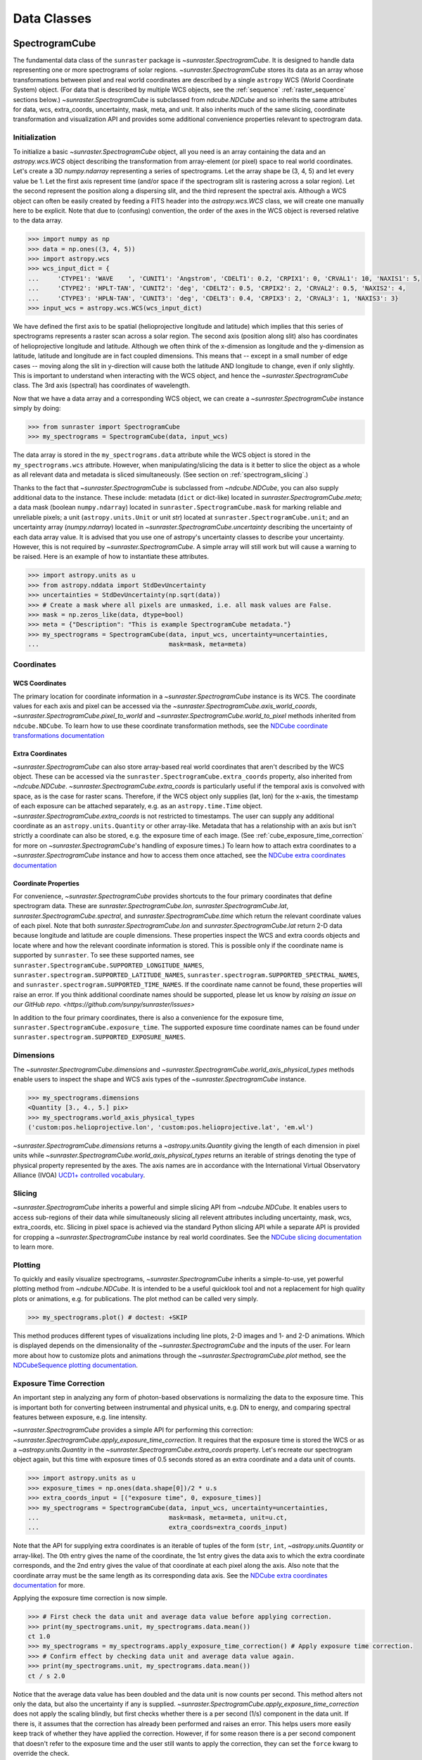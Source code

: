 .. _data_classes:

============
Data Classes
============

.. _spectrogramcube:

SpectrogramCube
---------------

The fundamental data class of the ``sunraster`` package is `~sunraster.SpectrogramCube`.
It is designed to handle data representing one or more spectrograms of solar regions.
`~sunraster.SpectrogramCube` stores its data as an array whose
transformations between pixel and real world coordinates are described by
a single ``astropy`` WCS (World Coordinate System) object.
(For data that is described by multiple WCS objects, see the
:ref:`sequence` :ref:`raster_sequence` sections below.)
`~sunraster.SpectrogramCube` is subclassed from `ndcube.NDCube` and so inherits the
same attributes for data, wcs, extra_coords, uncertainty, mask, meta, and unit.
It also inherits much of the same slicing, coordinate transformation and
visualization API and provides some additional convenience properties relevant to
spectrogram data.

Initialization
^^^^^^^^^^^^^^
To initialize a basic `~sunraster.SpectrogramCube` object, all you need is an
array containing the data and an `astropy.wcs.WCS` object
describing the transformation from array-element (or pixel) space to real
world coordinates.
Let's create a 3D `numpy.ndarray` representing a series of spectrograms.
Let the array shape be (3, 4, 5) and let every value be 1.
Let the first axis represent time (and/or space if the spectrogram slit
is rastering across a solar region).
Let the second represent the position along a dispersing slit,
and the third represent the spectral axis.
Although a WCS object can often be easily created by feeding a FITS header into
the `astropy.wcs.WCS` class, we will create one manually here to be explicit.
Note that due to (confusing) convention, the order of the axes in the
WCS object is reversed relative to the data array.

.. code-block:: python

  >>> import numpy as np
  >>> data = np.ones((3, 4, 5))
  >>> import astropy.wcs
  >>> wcs_input_dict = {
  ...     'CTYPE1': 'WAVE    ', 'CUNIT1': 'Angstrom', 'CDELT1': 0.2, 'CRPIX1': 0, 'CRVAL1': 10, 'NAXIS1': 5,
  ...     'CTYPE2': 'HPLT-TAN', 'CUNIT2': 'deg', 'CDELT2': 0.5, 'CRPIX2': 2, 'CRVAL2': 0.5, 'NAXIS2': 4,
  ...     'CTYPE3': 'HPLN-TAN', 'CUNIT3': 'deg', 'CDELT3': 0.4, 'CRPIX3': 2, 'CRVAL3': 1, 'NAXIS3': 3}
  >>> input_wcs = astropy.wcs.WCS(wcs_input_dict)

We have defined the first axis to be spatial (helioprojective longitude and latitude)
which implies that this series of spectrograms represents a raster scan across a
solar region. The second axis (position along slit) also has coordinates of
helioprojective longitude and latitude.
Although we often think of the x-dimension as longitude and the
y-dimension as latitude, latitude and longitude are in fact coupled dimensions.
This means that -- except in a small number of edge cases -- moving along the slit
in y-direction will cause both the latitude AND longitude to change, even if
only slightly. This is important to understand when interacting
with the WCS object, and hence the `~sunraster.SpectrogramCube` class.
The 3rd axis (spectral) has coordinates of wavelength.

Now that we have a data array and a corresponding WCS object, we can
create a `~sunraster.SpectrogramCube` instance simply by doing:

.. code-block:: python

  >>> from sunraster import SpectrogramCube
  >>> my_spectrograms = SpectrogramCube(data, input_wcs)

The data array is stored in the ``my_spectrograms.data`` attribute while the
WCS object is stored in the ``my_spectrograms.wcs`` attribute.  However, when
manipulating/slicing the data is it better to slice the object as a
whole as all relevant data and metadata is sliced simultaneously.
(See section on :ref:`spectrogram_slicing`.)

Thanks to the fact that `~sunraster.SpectrogramCube` is subclassed from
`~ndcube.NDCube`, you can also supply additional data to the instance.
These include: metadata (``dict`` or dict-like) located in `sunraster.SpectrogramCube.meta`;
a data mask (boolean ``numpy.ndarray``) located in ``sunraster.SpectrogramCube.mask``
for marking reliable and unreliable pixels;
a unit (``astropy.units.Unit`` or unit `str`) located at ``sunraster.SpectrogramCube.unit``;
and an uncertainty array (`numpy.ndarray`) located in `~sunraster.SpectrogramCube.uncertainty`
describing the uncertainty of each data array value. It is advised that you use
one of astropy's uncertainty classes to describe your uncertainty.
However, this is not required by `~sunraster.SpectrogramCube`.
A simple array will still work but will cause a warning to be raised.
Here is an example of how to instantiate these attributes.

.. code-block:: python

  >>> import astropy.units as u
  >>> from astropy.nddata import StdDevUncertainty
  >>> uncertainties = StdDevUncertainty(np.sqrt(data))
  >>> # Create a mask where all pixels are unmasked, i.e. all mask values are False.
  >>> mask = np.zeros_like(data, dtype=bool)
  >>> meta = {"Description": "This is example SpectrogramCube metadata."}
  >>> my_spectrograms = SpectrogramCube(data, input_wcs, uncertainty=uncertainties,
  ...                                   mask=mask, meta=meta)

Coordinates
^^^^^^^^^^^

WCS Coordinates
***************

The primary location for coordinate information in a `~sunraster.SpectrogramCube`
instance is its WCS.
The coordinate values for each axis and pixel can be accessed via the
`~sunraster.SpectrogramCube.axis_world_coords`, `~sunraster.SpectrogramCube.pixel_to_world` and
`~sunraster.SpectrogramCube.world_to_pixel` methods inherited from ``ndcube.NDCube``.
To learn how to use these coordinate transformation methods, see the
`NDCube coordinate transformations documentation
<https://docs.sunpy.org/projects/ndcube/en/stable/ndcube.html#coordinate-transformations>`_

Extra Coordinates
*****************

`~sunraster.SpectrogramCube` can also store array-based real world coordinates
that aren't described by the WCS object.
These can be accessed via the ``sunraster.SpectrogramCube.extra_coords`` property,
also inherited from `~ndcube.NDCube`.
`~sunraster.SpectrogramCube.extra_coords` is particularly useful if
the temporal axis is convolved with space, as is the case for raster scans.
Therefore, if the WCS object only supplies (lat, lon) for the x-axis, the
timestamp of each exposure can be attached separately, e.g. as an
``astropy.time.Time`` object. `~sunraster.SpectrogramCube.extra_coords`
is not restricted to timestamps. The user can supply any additional coordinate
as an ``astropy.units.Quantity`` or other array-like.
Metadata that has a relationship with an axis but isn't strictly a coordinate
can also be stored, e.g. the exposure time of each image.
(See :ref:`cube_exposure_time_correction` for more on `~sunraster.SpectrogramCube`'s
handling of exposure times.)
To learn how to attach extra coordinates to a `~sunraster.SpectrogramCube` instance
and how to access them once attached, see the
`NDCube extra coordinates documentation
<https://docs.sunpy.org/projects/ndcube/en/stable/ndcube.html#extra-coordinates>`_

Coordinate Properties
*********************

For convenience, `~sunraster.SpectrogramCube` provides shortcuts to the
four primary coordinates that define spectrogram data.
These are `sunraster.SpectrogramCube.lon`, `sunraster.SpectrogramCube.lat`,
`sunraster.SpectrogramCube.spectral`, and `sunraster.SpectrogramCube.time`
which return the relevant coordinate values of each pixel.
Note that both `sunraster.SpectrogramCube.lon` and `sunraster.SpectrogramCube.lat`
return 2-D data because longitude and latitude are couple dimensions.
These properties inspect the WCS and extra coords objects and locate where and
how the relevant coordinate information is stored.
This is possible only if the coordinate name is supported by ``sunraster``.
To see these supported names, see
``sunraster.SpectrogramCube.SUPPORTED_LONGITUDE_NAMES``,
``sunraster.spectrogram.SUPPORTED_LATITUDE_NAMES``,
``sunraster.spectrogram.SUPPORTED_SPECTRAL_NAMES``, and
``sunraster.spectrogram.SUPPORTED_TIME_NAMES``.
If the coordinate name cannot be found, these properties will raise an error.
If you think additional coordinate names should be supported,
please let us know by `raising an issue on our GitHub repo. <https://github.com/sunpy/sunraster/issues>`

In addition to the four primary coordinates, there is also a convenience
for the exposure time, ``sunraster.SpectrogramCube.exposure_time``.
The supported exposure time coordinate names can be found under
``sunraster.spectrogram.SUPPORTED_EXPOSURE_NAMES``.

Dimensions
^^^^^^^^^^

The `~sunraster.SpectrogramCube.dimensions` and
`~sunraster.SpectrogramCube.world_axis_physical_types` methods
enable users to inspect the shape and WCS axis types of the
`~sunraster.SpectrogramCube` instance.

.. code-block:: python

  >>> my_spectrograms.dimensions
  <Quantity [3., 4., 5.] pix>
  >>> my_spectrograms.world_axis_physical_types
  ('custom:pos.helioprojective.lon', 'custom:pos.helioprojective.lat', 'em.wl')

`~sunraster.SpectrogramCube.dimensions` returns a `~astropy.units.Quantity`
giving the length of each dimension in pixel units while
`~sunraster.SpectrogramCube.world_axis_physical_types`
returns an iterable of strings denoting the type of physical property
represented by the axes.  The axis names are in accordance with the
International Virtual Observatory Alliance (IVOA)
`UCD1+ controlled vocabulary <http://www.ivoa.net/documents/REC/UCD/UCDlist-20070402.html>`_.

.. _spectrogram_slicing:

Slicing
^^^^^^^

`~sunraster.SpectrogramCube` inherits a powerful and simple slicing API from `~ndcube.NDCube`.
It enables users to access sub-regions of their data while simultaneously
slicing all relevent attributes including uncertainty, mask, wcs, extra_coords, etc.
Slicing in pixel space is achieved via the standard Python slicing API while a
separate API is provided for cropping a `~sunraster.SpectrogramCube` instance by real
world coordinates.
See the
`NDCube slicing documentation <https://docs.sunpy.org/projects/ndcube/en/stable/ndcube.html#slicing>`_
to learn more.

.. _spectrogram_plotting:

Plotting
^^^^^^^^

To quickly and easily visualize spectrograms,
`~sunraster.SpectrogramCube` inherits a simple-to-use,
yet powerful plotting method from `~ndcube.NDCube`.
It is intended to be a useful quicklook tool and not a
replacement for high quality plots or animations, e.g. for
publications.  The plot method can be called very simply.

.. code-block:: python

  >>> my_spectrograms.plot() # doctest: +SKIP

This method produces different types of visualizations including line plots,
2-D images and 1- and 2-D animations.
Which is displayed depends on the dimensionality of the `~sunraster.SpectrogramCube`
and the inputs of the user.
For learn more about how to customize plots and animations through the
`~sunraster.SpectrogramCube.plot` method, see the
`NDCubeSequence plotting documentation <https://docs.sunpy.org/projects/ndcube/en/stable/ndcubesequence.html#plotting>`_.

.. _cube_exposure_time_correction:

Exposure Time Correction
^^^^^^^^^^^^^^^^^^^^^^^^

An important step in analyzing any form of photon-based observations is normalizing
the data to the exposure time.
This is important both for converting between instrumental and physical units,
e.g. DN to energy, and comparing spectral features between exposure, e.g. line intensity.

`~sunraster.SpectrogramCube` provides a simple API for performing this correction:
`~sunraster.SpectrogramCube.apply_exposure_time_correction`.
It requires that the exposure time is stored the WCS or as a `~astropy.units.Quantity`
in the `~sunraster.SpectrogramCube.extra_coords` property.
Let's recreate our spectrogram object again, but this time with exposure times of
0.5 seconds stored as an extra coordinate and a data unit of counts.

.. code-block:: python

  >>> import astropy.units as u
  >>> exposure_times = np.ones(data.shape[0])/2 * u.s
  >>> extra_coords_input = [("exposure time", 0, exposure_times)]
  >>> my_spectrograms = SpectrogramCube(data, input_wcs, uncertainty=uncertainties,
  ...                                   mask=mask, meta=meta, unit=u.ct,
  ...                                   extra_coords=extra_coords_input)

Note that the API for supplying extra coordinates is an iterable of
tuples of the form (``str``, ``int``, `~astropy.units.Quantity` or array-like).
The 0th entry gives the name of the coordinate, the 1st entry gives the data
axis to which the extra coordinate corresponds, and the 2nd entry
gives the value of that coordinate at each pixel along the axis.
Also note that the coordinate array must be the same length as its corresponding
data axis.
See the
`NDCube extra coordinates documentation <https://docs.sunpy.org/projects/ndcube/en/stable/ndcube.html#extra-coordinates>`_
for more.

Applying the exposure time correction is now simple.

.. code-block:: python

  >>> # First check the data unit and average data value before applying correction.
  >>> print(my_spectrograms.unit, my_spectrograms.data.mean())
  ct 1.0
  >>> my_spectrograms = my_spectrograms.apply_exposure_time_correction() # Apply exposure time correction.
  >>> # Confirm effect by checking data unit and average data value again.
  >>> print(my_spectrograms.unit, my_spectrograms.data.mean())
  ct / s 2.0

Notice that the average data value has been doubled and
the data unit is now counts per second.
This method alters not only the data, but also the uncertainty if any is supplied.
`~sunraster.SpectrogramCube.apply_exposure_time_correction`
does not apply the scaling blindly, but first checks whether there is
a per second (1/s) component in the data unit.
If there is, it assumes that the correction has already been performed
and raises an error.
This helps users more easily keep track of whether they have applied the correction.
However, if for some reason there is a per second component that
doesn't refer to the exposure time and the user still wants to apply the correction,
they can set the ``force`` kwarg to override the check.

.. code-block:: python

  >>> print(my_spectrograms.unit, my_spectrograms.data.mean())
  ct / s 2.0
  >>> my_spectrograms = my_spectrograms.apply_exposure_time_correction(force=True)
  >>> print(my_spectrograms.unit, my_spectrograms.data.mean())
  ct / s2 4.0

Should users like to undo the correction, they can set the ``undo`` kwarg.

.. code-block:: python

  >>> print(my_spectrograms.unit, my_spectrograms.data.mean())
  ct / s2 4.0
  >>> my_spectrograms = my_spectrograms.apply_exposure_time_correction(undo=True, force=True)
  >>> my_spectrograms = my_spectrograms.apply_exposure_time_correction(undo=True) # Undo correction twice.
  >>> print(my_spectrograms.unit, my_spectrograms.data.mean())
  ct 1.0

As before, `~sunraster.SpectrogramCube.apply_exposure_time_correction` only undoes the
correction if there is a time component in the unit.
And again as before, users can override this check by setting the ``force`` kwarg.

.. code-block:: python

  >>> print(my_spectrograms.unit, my_spectrograms.data.mean())
  ct 1.0
  >>> my_spectrograms = my_spectrograms.apply_exposure_time_correction(undo=True, force=True)
  >>> print(my_spectrograms.unit, my_spectrograms.data.mean())
  ct s 0.5

.. _sequence:

SpectrogramSequence
-------------------

In some cases, a series of spectrograms may not be describable by a
single set of WCS transformations.
However, it still may make sense to combine them in order along a dimension.
This is the purpose of the `~sunraster.SpectrogramSequence` class.
It stores a sequence of `~sunraster.SpectrogramCube` instances and provides
equivalent or analagous APIs so users can interact with the data as if it were
a single data cube.
`~sunraster.SpectrogramSequence` inherits from `~ndcube.NDCubeSequence` and
so inherits much of the same API.

Initialization
^^^^^^^^^^^^^^

To initialize a `~sunraster.SpectrogramSequence`, we first need spectrograms
stored in multiple `~sunraster.SpectrogramCube` instances.
Let's create some using what we learned in the :ref:`spectrogramcube` section and include
timestamps and exposure times as extra coordinates.

.. code-block:: python

  >>> from datetime import datetime, timedelta
  >>> import numpy as np
  >>> import astropy.wcs
  >>> import astropy.units as u
  >>> from astropy.nddata import StdDevUncertainty
  >>> from astropy.time import Time
  >>> from sunraster import SpectrogramCube

  >>> # Define primary data array and WCS object.
  >>> data = np.ones((3, 4, 5))
  >>> wcs_input_dict = {
  ...     'CTYPE1': 'WAVE    ', 'CUNIT1': 'Angstrom', 'CDELT1': 0.2, 'CRPIX1': 0, 'CRVAL1': 10, 'NAXIS1': 5,
  ...     'CTYPE2': 'HPLT-TAN', 'CUNIT2': 'deg', 'CDELT2': 0.5, 'CRPIX2': 2, 'CRVAL2': 0.5, 'NAXIS2': 4,
  ...     'CTYPE3': 'HPLN-TAN', 'CUNIT3': 'deg', 'CDELT3': 0.4, 'CRPIX3': 2, 'CRVAL3': 1, 'NAXIS3': 3}
  >>> input_wcs = astropy.wcs.WCS(wcs_input_dict)
  >>> # Define a mask with all pixel unmasked, i.e. mask values = False
  >>> mask = np.zeros(data.shape, dtype=bool)
  >>> # Define uncertaines for data, 2*data and data/2.
  >>> uncertainties = StdDevUncertainty(np.sqrt(data))
  >>> uncertainties2 = StdDevUncertainty(np.sqrt(data * 2))
  >>> uncertainties05 = StdDevUncertainty(np.sqrt(data * 0.5))

  >>> # Define exposure times.
  >>> exposure_times = np.ones(data.shape[0])/2 * u.s
  >>> axis_length = int(data.shape[0])

  >>> # Create 1st cube of spectrograms.
  >>> timestamps0 = Time([datetime(2000, 1, 1) + timedelta(minutes=i)
  ...                     for i in range(axis_length)], format='datetime', scale='utc')
  >>> extra_coords_input0 = [("time", 0, timestamps0), ("exposure time", 0, exposure_times)]
  >>> spectrograms0 = SpectrogramCube(data, input_wcs, uncertainty=uncertainties, mask=mask,
  ...                                 meta=meta, unit=u.ct, extra_coords=extra_coords_input0)

  >>> # Create 2nd cube of spectrograms.
  >>> timestamps1 = Time([timestamps0[-1].to_datetime() + timedelta(minutes=i)
  ...                     for i in range(1, axis_length+1)], format='datetime', scale='utc')
  >>> extra_coords_input1 = [("time", 0, timestamps1), ("exposure time", 0, exposure_times)]
  >>> spectrograms1 = SpectrogramCube(data*2, input_wcs, uncertainty=uncertainties2, mask=mask,
  ...                                 meta=meta, unit=u.ct, extra_coords=extra_coords_input1)

  >>> # Create 3rd cube of spectrograms.
  >>> timestamps2 = Time([timestamps1[-1].to_datetime() + timedelta(minutes=i)
  ...                     for i in range(1, axis_length+1)], format='datetime', scale='utc')
  >>> extra_coords_input2 = [("time", 0, timestamps2), ("exposure time", 0, exposure_times)]
  >>> spectrograms2 = SpectrogramCube(data*0.5, input_wcs, uncertainty=uncertainties05, mask=mask,
  ...                                 meta=meta, unit=u.ct, extra_coords=extra_coords_input2)

If we choose, we can define some sequence-level metadata in addition to any
metadata attached to the individual raster scans:

.. code-block:: python

  >>> seq_meta = {"description": "This is a SpectrogramSequence."}

To create a `~sunraster.SpectrogramSequence`, simply supply the class with a
list of `~sunraster.SpectrogramCube` instances.

.. code-block:: python

  >>> from sunraster import SpectrogramSequence
  >>> my_sequence = SpectrogramSequence([spectrograms0, spectrograms1, spectrograms2],
  ...                                   meta=seq_meta)

Dimensions
^^^^^^^^^^

In order to inspect the dimensionlity of our sequence and the physical properties
to which the axes correspond, we can use the
`~sunraster.SpectrogramSequence.dimensions` and
`~sunraster.SpectrogramSequence.world_axis_physical_types` properties.

.. code-block:: python

  >>> my_sequence.dimensions
  (<Quantity 3. pix>, <Quantity 3. pix>, <Quantity 4. pix>, <Quantity 5. pix>)
  >>> my_sequence.world_axis_physical_types
  ('meta.obs.sequence', 'custom:pos.helioprojective.lon', 'custom:pos.helioprojective.lat', 'em.wl')

Note that this is the same API as `~sunraster.SpectrogramCube` except that
`sunraster.SpectrogramSequence.dimensions` returns an iterable of
`~astropy.units.Quantity` objects, one for each axis.
This is because of its inheritance from  `~ndcube.NDCubeSequence`
rather than `~ndcube.NDCube`.
Also note that there are now four dimensions, as the sequence is treated
as though it were an additional data axis.
This can be very helpful of you have a series of 2D spectrograms and
want to use the sequence axis to represent time.
`sunraster.SpectrogramSequence.world_axis_physical_types`
returns a tuple of the same `IVOA UCD1+ controlled words
<http://www.ivoa.net/documents/REC/UCD/UCDlist-20070402.html>`
used by `sunraster.SpectrogramCube.world_axis_physical_types`.
The sequence axis is given the label ``'meta.obs.sequence'``.

.. _sequence_coords:

Coordinates
^^^^^^^^^^^

Coordinate Properties
*********************

Just like `~sunraster.SpectrogramCube`, `~sunraster.SpectrogramSequence`
provides convenience properties to retrieve the real world coordinate values
for each pixel along each axis, namely
`sunraster.SpectrogramSequence.lon`, `sunraster.SpectrogramSequence.lat`,
`sunraster.SpectrogramSequence.spectral`, `sunraster.SpectrogramSequence.time` and
`sunraster.SpectrogramSequence.exposure_time`.
Since there is no guarantee that `~sunraster.SpectrogramCube`'s WCS transformations
are consistent between `~sunraster.SpectrogramCube` s, `sunraster.SpectrogramCube.lon`
and `sunraster.SpectrogramCube.lat` return 3-D `~astropy.units.Quantity` instances
and `sunraster.SpectrogramCube.spectral` returns a 2-D `~astropy.units.Quantity`
where the additional dimension represent the coordinates for different
`~sunraster.SpectrogramCube` instances.

.. _sequence_slicing:

Exposure Time Correction
^^^^^^^^^^^^^^^^^^^^^^^^

Analogous to `~sunraster.SpectrogramCube`, `~sunraster.SpectrogramSequence`
also provides a `~sunraster.SpectrogramSequence.apply_exposure_time_coorection`
method. This is simply a wrapper around the `~sunraster.SpectrogramCube` version
that saves users from apply or removing the exposure time correction to each
`~sunraster.SpectrogramCube` manually. To remind yourself how that method works,
see the `~sunraster.SpectrogramCube` :ref:`cube_exposure_time_correction` section.

Slicing
^^^^^^^

`~sunraster.SpectrogramSequence` provides an identical slicing API to
`~sunraster.SpectrogramCube`.
Although recall that a `~sunraster.SpectrogramSequence` has an additional dimension.
As with `~sunraster.SpectrogramCube`, the slicing API manipulates not only the
data, but also all relevant supporting metadata including
uncertainties, mask, WCS object, extra_coords, etc.

To slice a `~sunraster.SpectrogramSequence`, simply do:

.. code-block:: python

  >>> my_sequence_roi = my_sequence[1:3, 0:2, 1:3, 1:4]

We can check the effect of the slicing via the
`~sunraster.SpectrogramSequence.dimensions` property.

.. code-block:: python

  >>> print(my_sequence.dimensions)  # Check dimensionality before slicing.
  (<Quantity 3. pix>, <Quantity 3. pix>, <Quantity 4. pix>, <Quantity 5. pix>)
  >>> print(my_sequence_roi.dimensions) # See how slicing has changed dimensionality.
  (<Quantity 2. pix>, <Quantity 2. pix>, <Quantity 2. pix>, <Quantity 3. pix>)

Slicing can reduce the dimensionality of `~sunraster.SpectrogramSequence` instances.
For example, let's slice out the 2nd pixel along the slit.

.. code-block:: python

  >>> my_3d_sequence = my_sequence[:, :, 2]
  >>> print(my_3d_sequence.dimensions)
  (<Quantity 3. pix>, <Quantity 3. pix>, <Quantity 5. pix>)

Plotting
^^^^^^^^

To quickly and easily visualize slit spectrograph data,
`~sunraster.SpectrogramSequence` supplies a simple, yet powerful plotting API.
It is intended as a useful quicklook tool and not a replacement
for high quality plots or animations, e.g. for publications or presentations.

.. code-block:: python

  >>> my_sequence.plot() # doctest: +SKIP

As with `~sunraster.SpectrogramCube`, this method produces different types of
visualizations including line plots, 2-D images and 1- and 2-D animations.
Which is displayed depends on the dimensionality of the `~sunraster.SpectrogramSequence`
and the inputs of the user.
For learn more about how to customize plots and animations through the
`~sunraster.SpectrogramSequence.plot` method, see the
`NDCubeSequence plotting documentation <https://docs.sunpy.org/projects/ndcube/en/stable/ndcubesequence.html#plotting>`_.

.. _raster_sequence:

RasterSequence
--------------

Slit spectrographs are often used to produce rasters.
(In fact, it is from this data product that ``sunraster`` derives its name.)
A raster is produced by scanning the slit in discrete steps perpendicular
to its long axis, recording an exposure at each position.
Thus a spectral image over a region is built up over time despite the
slit spectrograph's necessarily narrow horizontal field of view.
Another motivation can be to perform fast repeat raster scans in order to improve
the chances of catching an event with the slit, e.g. a solar flare.
In a raster, the slit-step axis is convolved with time.
Depending on the type of analysis being performed,
users may want to think of their data as if it were in
raster mode/4D (``scan number``, ``slit step``, ``position along slit``, ``wavelength``)
or sit-and-stare mode/3D (``time``, ``position along slit``, ``spectral``).
In order to access the data in the way they want, scientists may often have two
copies, a 3D version and a 4D version.
However, this means scientists have to keep track of two data structures which is
memory intensive both for the scientist and the computer and increases the chances
mistakes in analysis.

Solving this problem is the purpose of the `~sunraster.RasterSequence` class.
It inherits from `~sunraster.SpectrogramSequence` but enables users to label
one of the axes as the slit-step axis.
This in turn facilitates a new set of APIs which allows users to interact with their data
in sit-and-stare (SnS) or rastering mode seemlessly and interchangeably
without having to reformat their data.

Initialization
^^^^^^^^^^^^^^

A `~sunraster.RasterSequence`, is instantiated just like a `~sunraster.SpectrogramCube`.
Let's first create some `~sunraster.SpectrogramCube` instances where each represents a
single raster scan.
As before, we will add the timestamps and exposure times as extra coordinates.

.. code-block:: python

  >>> import numpy as np
  >>> import astropy.wcs
  >>> import astropy.units as u
  >>> from astropy.nddata import StdDevUncertainty
  >>> from datetime import datetime, timedelta
  >>> from astropy.time import Time
  >>> from sunraster import SpectrogramCube

  >>> # Define primary data array and WCS object.
  >>> data = np.ones((3, 4, 5))
  >>> wcs_input_dict = {
  ...     'CTYPE1': 'WAVE    ', 'CUNIT1': 'Angstrom', 'CDELT1': 0.2, 'CRPIX1': 0, 'CRVAL1': 10, 'NAXIS1': 5,
  ...     'CTYPE2': 'HPLT-TAN', 'CUNIT2': 'deg', 'CDELT2': 0.5, 'CRPIX2': 2, 'CRVAL2': 0.5, 'NAXIS2': 4,
  ...     'CTYPE3': 'HPLN-TAN', 'CUNIT3': 'deg', 'CDELT3': 0.4, 'CRPIX3': 2, 'CRVAL3': 1, 'NAXIS3': 3}
  >>> input_wcs = astropy.wcs.WCS(wcs_input_dict)
  >>> # Define a mask with all pixel unmasked, i.e. mask values = False
  >>> mask = np.zeros(data.shape, dtype=bool)
  >>> # Define some RasterSequence metadata.
  >>> seq_meta = {"description": "This is a RasterSequence."}

  >>> # Define uncertaines for data, 2*data and data/2.
  >>> uncertainties = StdDevUncertainty(np.sqrt(data))
  >>> uncertainties2 = StdDevUncertainty(np.sqrt(data * 2))
  >>> uncertainties05 = StdDevUncertainty(np.sqrt(data * 0.5))

  >>> # Define exposure times.
  >>> exposure_times = np.ones(data.shape[0])/2 * u.s
  >>> axis_length = int(data.shape[0])

  >>> # Create 1st raster
  >>> timestamps0 = Time([datetime(2000, 1, 1) + timedelta(minutes=i)
  ...                     for i in range(axis_length)], format='datetime', scale='utc')
  >>> extra_coords_input0 = [("time", 0, timestamps0), ("exposure time", 0, exposure_times)]
  >>> raster0 = SpectrogramCube(data, input_wcs, uncertainty=uncertainties, mask=mask,
  ...                           meta=meta, unit=u.ct, extra_coords=extra_coords_input0)

  >>> # Create 2nd raster
  >>> timestamps1 = Time([timestamps0[-1].to_datetime() + timedelta(minutes=i)
  ...                     for i in range(1, axis_length+1)], format='datetime', scale='utc')
  >>> extra_coords_input1 = [("time", 0, timestamps1), ("exposure time", 0, exposure_times)]
  >>> raster1 = SpectrogramCube(data*2, input_wcs, uncertainty=uncertainties, mask=mask,
  ...                  meta=meta, unit=u.ct, extra_coords=extra_coords_input1)

  >>> # Create 3rd raster
  >>> timestamps2 = Time([timestamps1[-1].to_datetime() + timedelta(minutes=i)
  ...                     for i in range(1, axis_length+1)], format='datetime', scale='utc')
  >>> extra_coords_input2 = [("time", 0, timestamps2), ("exposure time", 0, exposure_times)]
  >>> raster2 = SpectrogramCube(data*0.5, input_wcs, uncertainty=uncertainties, mask=mask,
  ...                  meta=meta, unit=u.ct, extra_coords=extra_coords_input2)

The last thing we need to do before creating our `~sunraster.RasterSequence` is
to identity the slit-step of the `~sunraster.SpectrogramCube` s.
In the above ``raster`` instances both the 0th and 1st axes correspond to spatial dimensions.
Therefore let's define the 0th axes as the slit-step.
We will do this by setting the ``common_axis`` argument 0.

.. code-block:: python

  >>> from sunraster import RasterSequence
  >>> my_rasters = RasterSequence([raster0, raster1, raster2], common_axis=0, meta=seq_meta)

Dimensions
^^^^^^^^^^

`~sunraster.RasterSequence` provides a version of the
`~sunraster.SpectrogramSequence.world_axis_physical_axis_types` property for
both raster and SnS representations.

.. code-block:: python

  >>> my_rasters.raster_world_axis_physical_types
  ('meta.obs.sequence', 'custom:pos.helioprojective.lon', 'custom:pos.helioprojective.lat', 'em.wl')

  >>> my_rasters.SnS_world_axis_physical_types
  ('custom:pos.helioprojective.lon', 'custom:pos.helioprojective.lat', 'em.wl')

In the raster case, ``'meta.obs.sequence'`` represents the raster scan number axis.
For those familiar with `~ndcube.NDCubeSequence`, these are simply aliases for the
`~ndcube.NDCubeSequence.world_axis_physical_axis_types` and
`~ndcube.NDCubeSequence.cube_like_world_axis_physical_axis_types`, respectively.

The length of each axis can also be displayed in either the raster or SnS representation.

.. code-block:: python

  >>> my_rasters.raster_dimensions
  (<Quantity 3. pix>, <Quantity 3. pix>, <Quantity 4. pix>, <Quantity 5. pix>)

`~sunraster.RasterSequence.raster_dimensions` always represents the length of
the scan number axis in the 0th position.
We can therefore see that we have 3 raster scans in our `~sunraster.RasterSequence`.
This means that the slit-step axis is shifted by one.
Since we defined ``common_axis=0`` during instantiation, this means that the
length of the slit-step can be found in the 1st element.
From this we can see that we have 3 slit positions per raster scan.

To see the length of the axes as though the data is in sit-and-stare mode, simply do:

.. code-block:: python

  >>> my_rasters.SnS_dimensions
  <Quantity [9., 4., 5.] pix>

Note that scan number and slit-step axes have been combined into the 0th position.
From this we can see that we have 9 (3x3) spectrograms or times in our
`~sunraster.RasterSequence`.

Coordinates
^^^^^^^^^^^

Coordinate Properties
*********************

`~sunraster.RasterSequence` provides the same convenience
properties as `~sunraster.SpectrogramSequence` to retrieve the real world
coordinate values for each pixel along each axis.
`sunraster.RasterSequence.lon`, `sunraster.RasterSequence.lat`,
and `sunraster.RasterSequence.spectral` return their values in the raster
representation while `sunraster.RasterSequence.time` and
`sunraster.RasterSequence.exposure_time` return their values in the SnS
representation.

SnS Axis Extra Coordinates
**************************

As well as `~sunraster.RasterSequence.time` and
`~sunraster.RasterSequence.exposure_time`, some
`sunraster.SpectrogramCube.extra_coords` may contain other coordinates
that are aligned with the slit step axis.
The `sunraster.RasterSequence.SnS_axis_extra_coords` property enables users
to access these coordinates at the `~sunraster.RasterSequence` level in the
form of an abbreviated ``extra_coords`` dictionary.
Just like `~sunraster.RasterSequence.time` and `sunraster.RasterSequence.exposure_time`,
the coordinates are concatenated so they mimic the sit-and-stare-like dimensionality
returned in the 0th element of `sunraster.RasterSequence.SnS_dimensions`.
`sunraster.RasterSequence.SnS_axis_extra_coords` is equivalent to
`ndcube.NDCubeSequence.common_axis_extra_coords`.
To see examples of how to use this property, see the
`NDCubeSequence Common Axis Extra Coordinates documentation <https://docs.sunpy.org/projects/ndcube/en/stable/ndcubesequence.html#common-axis-extra-coordinates>`_.

Raster Axis Extra Coordinates
*****************************

Analgous to `~sunraster.RasterSequence.SnS_axis_extra_coords`, it is also
possible to access the extra coordinates that are not assigned to any
`~sunraster.SpectrogramCube` data axis via the
`~sunraster.RasterSequence.raster_axis_extra_coords` property.
Whereas `~sunraster.RasterSequence.SnS_axis_extra_coords` returns all the
extra coords with an ``'axis'`` value equal to the time/slit step axis,
`~sunraster.RasterSequence.scan_axis_extra_coords` returns all extra coords
with an ``'axis'`` value of ``None``.
Another way of thinking about an ``extra_coord`` with and axis value of ``None``,
is that these coordinates correspond to the raster scan number axis.
Hence the property’s name.

Slicing
^^^^^^^

`~sunraster.RasterSequence` not only enables users to inspect their data in
the raster and sit-and-stare representations.
It also enables them to slice the data in either representation as well.
This is done via the `~sunraster.RasterSequence.slice_as_raster` and
`~sunraster.RasterSequence.slice_as_SnS` properties.
As with `~sunraster.SpectrogramCube` and `~sunraster.SpectrogramSequence`,
these slicing properties ensure that not only the data is sliced,
but also all relevant supporting metadata including uncertainties, mask,
WCS object, extra_coords, etc.

To slice a `~sunraster.RasterSequence` using the raster representation, do:

.. code-block:: python

  >>> my_rasters_roi = my_rasters.slice_as_raster[1:3, 0:2, 1:3, 1:4]

We can see the result of slicing using the ``dimensions`` properties.

.. code-block:: python

  >>> print(my_rasters.raster_dimensions)  # Check dimensionality before slicing.
  (<Quantity 3. pix>, <Quantity 3. pix>, <Quantity 4. pix>, <Quantity 5. pix>)
  >>> print(my_rasters_roi.raster_dimensions) # See how slicing has changed dimensionality.
  (<Quantity 2. pix>, <Quantity 2. pix>, <Quantity 2. pix>, <Quantity 3. pix>)
  >>> my_rasters_roi.SnS_dimensions  # Dimensionality can still be represented in SnS form.
  <Quantity [4., 2., 3.] pix>

To slice in the sit-and-stare representation, do the following:

.. code-block:: python

  >>> my_rasters_roi = my_rasters.slice_as_SnS[1:7, 1:3, 1:4]

Let's check the effect of the slicing once again.

.. code-block:: python

  >>> print(my_rasters.SnS_dimensions)  # Check dimensionality before slicing.
  [9. 4. 5.] pix
  >>> print(my_rasters_roi.SnS_dimensions)  # See how slicing has changed dimensionality.
  [6. 2. 3.] pix
  >>> print(my_rasters_roi.raster_dimensions)  # Dimensionality can still be represented in raster form.
  (<Quantity 3. pix>, <Quantity [2., 3., 1.] pix>, <Quantity 2. pix>, <Quantity 3. pix>)

Notice that after slicing the data can still be inspected and interpreted in
the raster or sit-and-stare format, irrespective of which slicing
representation was used.
Also notice that the ``my_sequence.slice_as_SnS[1:7, 1:3, 1:4]`` command led to
different `~sunraster.SpectrogramCube` objects to have different lengths along the
slit step axis.
This can be seen from the fact that the slit step axis entry in the
output of ``my_sequence_roi.raster_dimensions`` has a length greater than 1.
Each element represents the length of each `~sunraster.SpectrogramCube` in the
`~sunraster.SpectrogramSequence` along that axis.

As with `~sunraster.SpectrogramSequence`, slicing can reduce a
`~sunraster.RasterSequence`'s dimensionality.
As in the :ref:`sequence_slicing` section, let's slice out the 2nd pixel along the slit.
This reduces the number of dimensions in the raster representation to 3
(``raster scan``, ``slit step``, ``spectral``) and to 2 in the sit-and-stare
representation (``time``, ``spectral``).
However, the raster and sit-and-stare representations are still valid.

.. code-block:: python

  >>> slit_pixel_rasters = my_rasters.slice_as_raster[:, :, 2]
  >>> print(slit_pixel_rasters.raster_dimensions)
  (<Quantity 3. pix>, <Quantity 3. pix>, <Quantity 5. pix>)
  >>> print(slit_pixel_rasters.SnS_dimensions)
  [9. 5.] pix

This demonstrates that the difference between the raster and sit-and-stare
representations is more subtle than simply a 4-D or 3-D dimensionality.
The difference is whether the raster scan and slit step axes are convolved
into a time axis or whether they are represented separately.
And because of this definition, the raster and sit-and-stare representations
are valid and accessible for any dimensionality in which the raster scan and
slit step axes are maintained.

Plotting
^^^^^^^^

To quickly and easily visualize slit spectrograph data,
`~sunraster.RasterSequence` supplies simple-to-use, yet powerful plotting APIs.
They are intended to be a useful quicklook tool and not a
replacement for high quality plots or animations, e.g. for
publications.
As with slicing, there are two plot methods for plotting in each of the
raster and sit-and-stare representations.

To visualize in the raster representation, simply call the following:

.. code-block:: python

  >>> my_rasters.plot_as_raster() # doctest: +SKIP

To visualize in the sit-and-stare representation, do:

.. code-block:: python

  >>> my_rasters.plot_as_SnS() # doctest: +SKIP

These methods produce different types of visualizations including line plots,
2-D images and 1- and 2-D animations.
Which is displayed depends on the dimensionality of the `~sunraster.RasterSequence`
and the inputs of the user.
`~sunraster.RasterSequence.plot_as_raster` and
`~sunraster.RasterSequence.plot_as_SnS` are in fact simply aliases for the
``ndcube.NDCubeSequence.plot`` and ``ndcube.NDCubeSequence.plot_as_cube`` methods,
respectively.
For learn more about how these routines work and the optional inputs that
enable users to customize their output, see the
`NDCubeSequence plotting documentation <https://docs.sunpy.org/projects/ndcube/en/stable/ndcubesequence.html#plotting>`_.

Extracting Data Arrays
^^^^^^^^^^^^^^^^^^^^^^

It is possible that you may have some procedures that are designed to operate
on arrays instead of `~sunraster.SpectrogramSequence` or `~sunraster.RasterSequence`
objects.
Therefore it may be useful to extract the data (or other array-like information
such as `uncertainty` or `mask`) into a single `~numpy.ndarray`.
A succinct way of doing this operation is using python's list comprehension.

To make a 4-D array from the data arrays in ``my_sequence``, use `numpy.stack`.

.. code-block:: python

    >>> print(my_sequence._dimensions)  # Print sequence dimensions as a reminder.
    (<Quantity 3. pix>, <Quantity 3. pix>, <Quantity 4. pix>, <Quantity 5. pix>)
    >>> data = np.stack([cube.data for cube in my_sequence.data])
    >>> print(data.shape)
    (3, 3, 4, 5)

To define a 3D array where the data arrays of each `~sunraster.SpectrogramCube`
in the sequence is concatenated along an axis, use `numpy.vstack`.

.. code-block:: python

    >>> data = np.vstack([cube.data for cube in my_sequence.data])
    >>> print(data.shape)
    (9, 4, 5)

To create 3D arrays by slicing sequences, do:

.. code-block:: python

    >>> data = np.stack([cube[2].data for cube in my_sequence.data])
    >>> print(data.shape)
    (3, 4, 5)

Spectrogram Collections
-----------------------

During analysis of slit spectrograph data, it is often desirable to group
different data sets together.
For example, you may have several `~sunraster.SpectrogramCube` or
`~sunraster.RasterSequence` objects representing observations in different
spectral windows.
Or we may have fit a spectral line in each pixel and extracted a property
such as linewidth, thus collapsing the spectral axis.
In both these cases, the `~sunraster.RasterSequence` objects share a common
origin and set of coordinate transformations with the original observations
(except in the spectral axis in the latter example).
However, they do not have a sequential relationship in their common coordinate spaces
and in the latter case the data represents a different physical property to the
original observations.
Therefore, combining them in a `~sunraster.RasterSequence` is not appropriate.

``sunraster`` does not provide a suitable object for this purpose.
However, because `~sunraster.SpectrogramCube` `~sunraster.SpectrogramSequence`
and `~sunraster.RasterSequence` are instances of ``ndcube`` classes underneath,
users can employ the `ndcube.NDCollection` class for this purpose.
`~ndcube.NDCollection` is a ``dict``-like class that provides additional slicing
capabilities of its constituent data cubes along aligned axes.
To see whether `~ndcube.NDCollection` could be helpful for your research, see
the
`NDCollection documentation <https://docs.sunpy.org/projects/ndcube/en/stable/ndcollection.html>`_.
